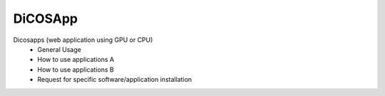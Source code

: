 ************
DiCOSApp
************


Dicosapps (web application using GPU or CPU)
  - General Usage
  - How to use applications A
  - How to use applications B
  - Request for specific software/application installation
